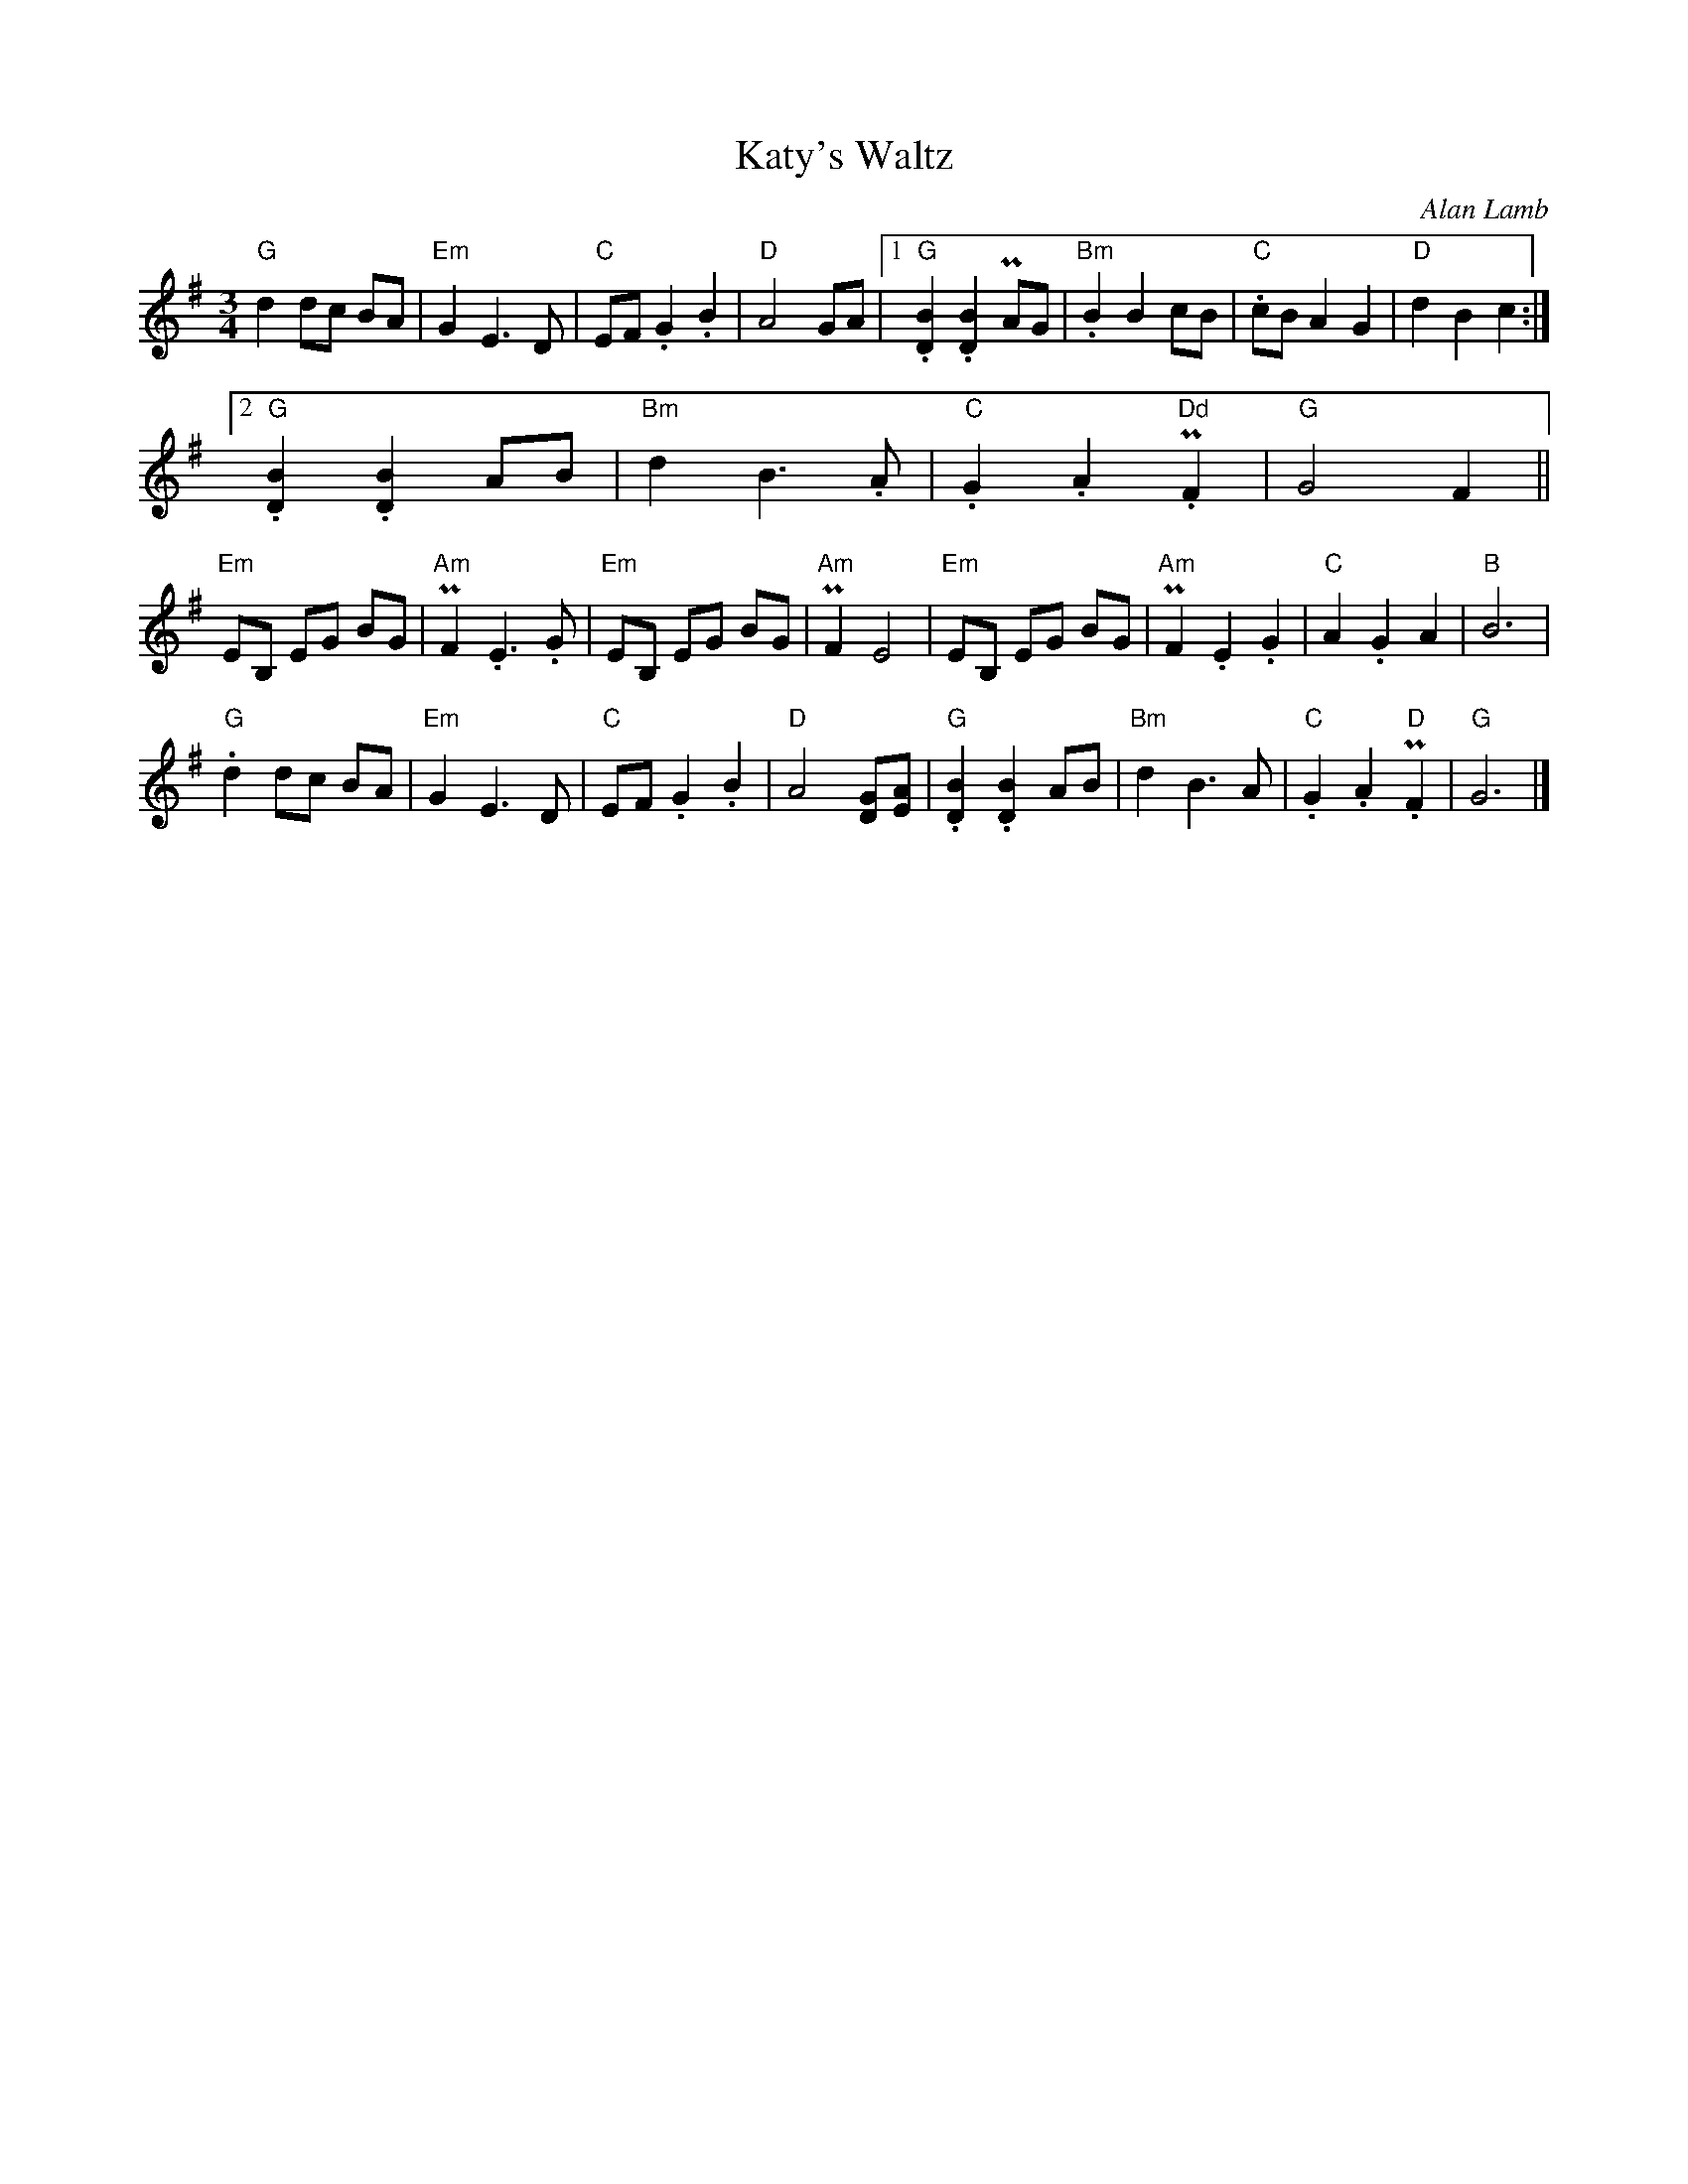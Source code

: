 X:22
T:Katy's Waltz
C:Alan Lamb
R:waltz
Z:Ian Gillingham <ian.gillingham:gmail.com> via email 2014-12-1
M:3/4
L:1/4
K:Em
"G"dd/c/ B/A/ | "Em"GE>D | "C"E/F/.G.B | "D"A2G/A/ |\
[1 "G".[BD].[BD]PA/G/ | "Bm".BBc/B/ | "C".c/B/AG | "D"dBc :| 
[2"G".[BD].[BD]A/B/ | "Bm"dB>.A | "C".G.A."Dd"PF | "G"G2F ||
"Em"E/B,/ E/G/ B/G/ | "Am"PF.E>.G | "Em"E/B,/ E/G/ B/G/ | "Am"PFE2 |\
"Em"E/B,/ E/G/ B/G/ | "Am"PF.E.G | "C"A.GA | "B"B3 |
"G".dd/c/ B/A/ | "Em"GE>D | "C"E/F/.G.B | "D"A2[GD]/[AE]/ |\
"G".[BD].[BD]A/B/ | "Bm"dB>A | "C".G.A."D"PF | "G"G3 |] 
